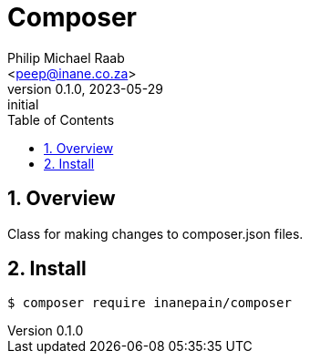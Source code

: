 = Composer
:author: Philip Michael Raab
:email: <peep@inane.co.za>
:revnumber: 0.1.0
:revdate: 2023-05-29
:revremark: initial
:experimental:
:hide-uri-scheme:
:table-stripes: even
:icons: font
:source-highlighter: highlight.js
:sectnums: |,all|
:toc: auto

== Overview

Class for making changes to composer.json files.

== Install

[source,shell]
----
$ composer require inanepain/composer
----
